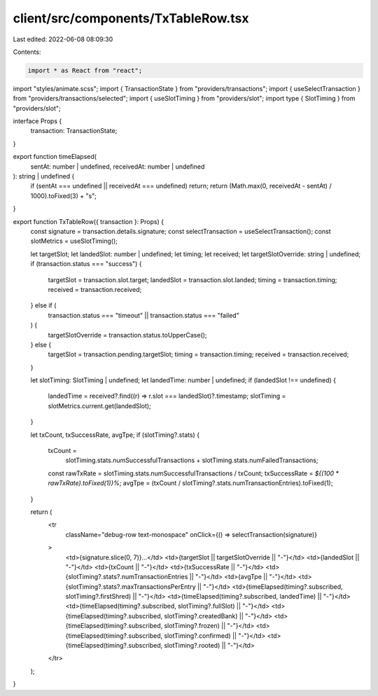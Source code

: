 client/src/components/TxTableRow.tsx
====================================

Last edited: 2022-06-08 08:09:30

Contents:

.. code-block:: tsx

    import * as React from "react";

import "styles/animate.scss";
import { TransactionState } from "providers/transactions";
import { useSelectTransaction } from "providers/transactions/selected";
import { useSlotTiming } from "providers/slot";
import type { SlotTiming } from "providers/slot";

interface Props {
  transaction: TransactionState;
}

export function timeElapsed(
  sentAt: number | undefined,
  receivedAt: number | undefined
): string | undefined {
  if (sentAt === undefined || receivedAt === undefined) return;
  return (Math.max(0, receivedAt - sentAt) / 1000).toFixed(3) + "s";
}

export function TxTableRow({ transaction }: Props) {
  const signature = transaction.details.signature;
  const selectTransaction = useSelectTransaction();
  const slotMetrics = useSlotTiming();

  let targetSlot;
  let landedSlot: number | undefined;
  let timing;
  let received;
  let targetSlotOverride: string | undefined;
  if (transaction.status === "success") {
    targetSlot = transaction.slot.target;
    landedSlot = transaction.slot.landed;
    timing = transaction.timing;
    received = transaction.received;
  } else if (
    transaction.status === "timeout" ||
    transaction.status === "failed"
  ) {
    targetSlotOverride = transaction.status.toUpperCase();
  } else {
    targetSlot = transaction.pending.targetSlot;
    timing = transaction.timing;
    received = transaction.received;
  }

  let slotTiming: SlotTiming | undefined;
  let landedTime: number | undefined;
  if (landedSlot !== undefined) {
    landedTime = received?.find((r) => r.slot === landedSlot)?.timestamp;
    slotTiming = slotMetrics.current.get(landedSlot);
  }

  let txCount, txSuccessRate, avgTpe;
  if (slotTiming?.stats) {
    txCount =
      slotTiming.stats.numSuccessfulTransactions +
      slotTiming.stats.numFailedTransactions;
    const rawTxRate = slotTiming.stats.numSuccessfulTransactions / txCount;
    txSuccessRate = `${(100 * rawTxRate).toFixed(1)}%`;
    avgTpe = (txCount / slotTiming?.stats.numTransactionEntries).toFixed(1);
  }

  return (
    <tr
      className="debug-row text-monospace"
      onClick={() => selectTransaction(signature)}
    >
      <td>{signature.slice(0, 7)}…</td>
      <td>{targetSlot || targetSlotOverride || "-"}</td>
      <td>{landedSlot || "-"}</td>
      <td>{txCount || "-"}</td>
      <td>{txSuccessRate || "-"}</td>
      <td>{slotTiming?.stats?.numTransactionEntries || "-"}</td>
      <td>{avgTpe || "-"}</td>
      <td>{slotTiming?.stats?.maxTransactionsPerEntry || "-"}</td>
      <td>{timeElapsed(timing?.subscribed, slotTiming?.firstShred) || "-"}</td>
      <td>{timeElapsed(timing?.subscribed, landedTime) || "-"}</td>
      <td>{timeElapsed(timing?.subscribed, slotTiming?.fullSlot) || "-"}</td>
      <td>{timeElapsed(timing?.subscribed, slotTiming?.createdBank) || "-"}</td>
      <td>{timeElapsed(timing?.subscribed, slotTiming?.frozen) || "-"}</td>
      <td>{timeElapsed(timing?.subscribed, slotTiming?.confirmed) || "-"}</td>
      <td>{timeElapsed(timing?.subscribed, slotTiming?.rooted) || "-"}</td>
    </tr>
  );
}


